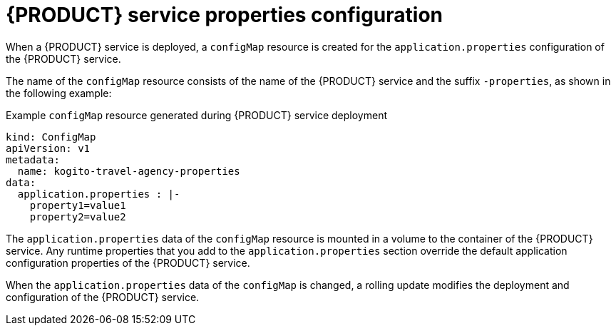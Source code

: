 [id='con-kogito-operator-deployment-configs_{context}']
= {PRODUCT} service properties configuration

When a {PRODUCT} service is deployed, a `configMap` resource is created for the `application.properties` configuration of the {PRODUCT} service.

The name of the `configMap` resource consists of the name of the {PRODUCT} service and the suffix `-properties`, as shown in the following example:

.Example `configMap` resource generated during {PRODUCT} service deployment
[source,yaml]
----
kind: ConfigMap
apiVersion: v1
metadata:
  name: kogito-travel-agency-properties
data:
  application.properties : |-
    property1=value1
    property2=value2
----

The `application.properties` data of the `configMap` resource is mounted in a volume to the container of the {PRODUCT} service. Any runtime properties that you add to the `application.properties` section override the default application configuration properties of the {PRODUCT} service.

When the `application.properties` data of the `configMap` is changed, a rolling update modifies the deployment and configuration of the {PRODUCT} service.
